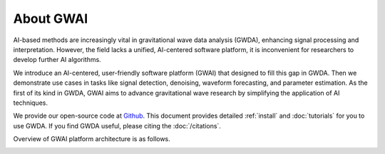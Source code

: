 ==========
About GWAI
==========

.. autosummary::
   :toctree: generated


AI-based methods are increasingly vital in gravitational wave data analysis (GWDA), enhancing signal processing and interpretation.
However, the field lacks a unified, AI-centered software platform, it is inconvenient for researchers to develop further AI algorithms.

We introduce an AI-centered, user-friendly software platform (GWAI) that designed to fill this gap in GWDA.
Then we demonstrate use cases in tasks like signal detection, denoising, waveform forecasting, and parameter estimation.
As the first of its kind in GWDA, GWAI aims to advance gravitational wave research by simplifying the application of AI techniques.

We provide our open-source code at `Github <https://github.com/AI-HPC-Research-Team/GWAI/tree/main>`_.
This document provides detailed :ref:`install` and :doc:`tutorials` for you to use GWDA.
If you find GWDA useful, please citing the :doc:`/citations`.

Overview of GWAI platform architecture is as follows.

.. image:: platform.png
  :width: 600px
